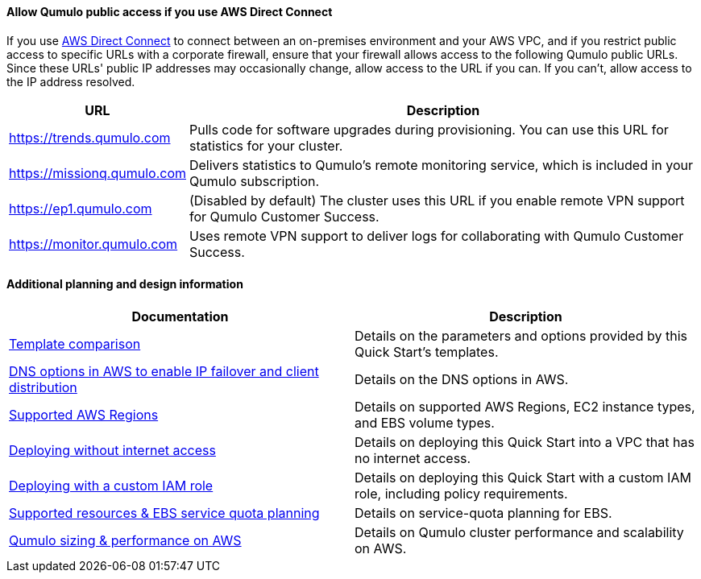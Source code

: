 ==== Allow Qumulo public access if you use AWS Direct Connect

If you use https://aws.amazon.com/directconnect/[AWS Direct Connect^] to connect between an on-premises environment and your AWS VPC, and if you restrict public access to specific URLs with a corporate firewall, ensure that your firewall allows access to the following Qumulo public URLs. Since these URLs' public IP addresses may occasionally change, allow access to the URL if you can. If you can't, allow access to the IP address resolved.

[cols="1,3"]
|===
|URL |Description

// Space needed to maintain table headers
|https://trends.qumulo.com | Pulls code for software upgrades during provisioning. You can use this URL for statistics for your cluster.
|https://missionq.qumulo.com | Delivers statistics to Qumulo's remote monitoring service, which is included in your Qumulo subscription.
|https://ep1.qumulo.com | (Disabled by default) The cluster uses this URL if you enable remote VPN support for Qumulo Customer Success.
|https://monitor.qumulo.com |Uses remote VPN support to deliver logs for collaborating with Qumulo Customer Success.
|===

==== Additional planning and design information

[cols="1,1"]
|===
|Documentation |Description

// Space needed to maintain table headers
|https://github.com/qumulo/aws-quickstart-qumulo-cloud-q/supplemental-docs/template-comparision.pdf[Template comparison^]| Details on the parameters and options provided by this Quick Start's templates.
|https://qumulo.com/resources/qumulo-dns-options-in-aws/[DNS options in AWS to enable IP failover and client distribution^] | Details on the DNS options in AWS.
|https://github.com/qumulo/aws-quickstart-qumulo-cloud-q/supplemental-docs/supported-regions.pdf[Supported AWS Regions^] | Details on supported AWS Regions, EC2 instance types, and EBS volume types.
|https://github.com/qumulo/aws-quickstart-qumulo-cloud-q/supplemental-docs/deploying-without-inet.pdf[Deploying without internet access^] | Details on deploying this Quick Start into a VPC that has no internet access.
|https://github.com/qumulo/aws-quickstart-qumulo-cloud-q/supplemental-docs/deploying-with-custom-iam-role.pdf[Deploying with a custom IAM role^] | Details on deploying this Quick Start with a custom IAM role, including policy requirements.
|https://github.com/qumulo/aws-quickstart-qumulo-cloud-q/supplemental-docs/resources-ebs-quota-planning.pdf[Supported resources & EBS service quota planning^] | Details on service-quota planning for EBS.
|https://github.com/qumulo/aws-quickstart-qumulo-cloud-q/supplemental-docs/qumulo-sizing-performance.pdf[Qumulo sizing & performance on AWS^] | Details on Qumulo cluster performance and scalability on AWS.
|===

//TODO Before we launch... (1) Confirm that these PDFs are available. (2) Match this link text to the PDF titles.